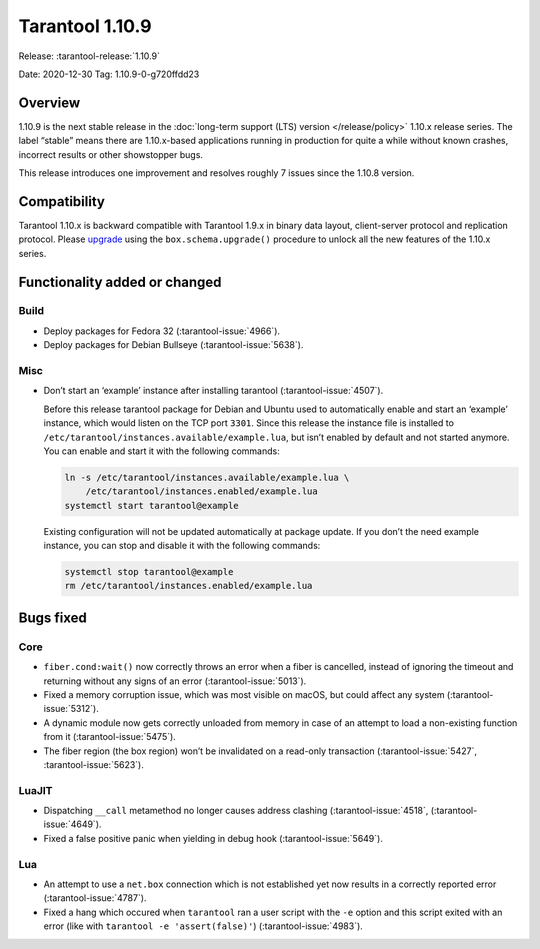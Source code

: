 Tarantool 1.10.9
================

Release: :tarantool-release:`1.10.9`

Date: 2020-12-30 Tag: 1.10.9-0-g720ffdd23

Overview
--------

1.10.9 is the next stable release in the
:doc:`long-term support (LTS) version </release/policy>`
1.10.x release series. The label “stable” means there are 1.10.x-based
applications running in production for quite a while without known
crashes, incorrect results or other showstopper bugs.

This release introduces one improvement and resolves roughly 7 issues
since the 1.10.8 version.

Compatibility
-------------

Tarantool 1.10.x is backward compatible with Tarantool 1.9.x in binary
data layout, client-server protocol and replication protocol. Please
`upgrade <https://www.tarantool.io/en/doc/1.10/book/admin/upgrades/>`_
using the ``box.schema.upgrade()`` procedure to unlock all the new
features of the 1.10.x series.

Functionality added or changed
------------------------------

Build
~~~~~

-   Deploy packages for Fedora 32 (:tarantool-issue:`4966`).
-   Deploy packages for Debian Bullseye (:tarantool-issue:`5638`).

Misc
~~~~

-   Don’t start an ‘example’ instance after installing tarantool
    (:tarantool-issue:`4507`).

    Before this release tarantool package for Debian and Ubuntu used to
    automatically enable and start an ‘example’ instance, which would
    listen on the TCP port ``3301``. Since this release the instance file
    is installed to ``/etc/tarantool/instances.available/example.lua``,
    but isn’t enabled by default and not started anymore. You can enable
    and start it with the following commands:

    ..  code:: bash

        ln -s /etc/tarantool/instances.available/example.lua \
            /etc/tarantool/instances.enabled/example.lua
        systemctl start tarantool@example

    Existing configuration will not be updated automatically at package
    update. If you don’t the need example instance, you can stop and
    disable it with the following commands:

    ..  code:: bash

        systemctl stop tarantool@example
        rm /etc/tarantool/instances.enabled/example.lua

Bugs fixed
----------

Core
~~~~

-   ``fiber.cond:wait()`` now correctly throws an error when a fiber is
    cancelled, instead of ignoring the timeout and returning without any
    signs of an error (:tarantool-issue:`5013`).
-   Fixed a memory corruption issue, which was most visible on macOS, but
    could affect any system (:tarantool-issue:`5312`).
-   A dynamic module now gets correctly unloaded from memory in case of
    an attempt to load a non-existing function from it (:tarantool-issue:`5475`).
-   The fiber region (the box region) won’t be invalidated on a read-only
    transaction (:tarantool-issue:`5427`, :tarantool-issue:`5623`).

LuaJIT
~~~~~~

-   Dispatching ``__call`` metamethod no longer causes address clashing
    (:tarantool-issue:`4518`, (:tarantool-issue:`4649`).
-   Fixed a false positive panic when yielding in debug hook
    (:tarantool-issue:`5649`).

Lua
~~~

-   An attempt to use a ``net.box`` connection which is not established
    yet now results in a correctly reported error (:tarantool-issue:`4787`).
-   Fixed a hang which occured when ``tarantool`` ran a user script with
    the ``-e`` option and this script exited with an error (like with
    ``tarantool -e 'assert(false)'``) (:tarantool-issue:`4983`).
